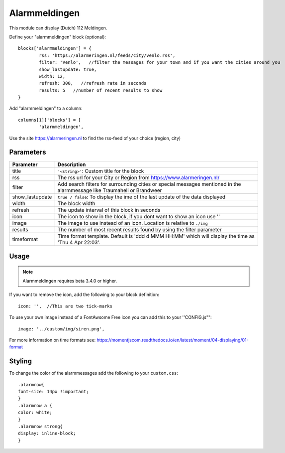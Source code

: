 .. _customalarmmeldingen :

Alarmmeldingen 
##############

This module can display (Dutch) 112 Meldingen.

Define your "alarmmeldingen" block (optional)::

	blocks['alarmmeldingen'] = {
		rss: 'https://alarmeringen.nl/feeds/city/venlo.rss',
		filter: 'Venlo',   //filter the messages for your town and if you want the cities around you
		show_lastupdate: true,
		width: 12,
		refresh: 300,   //refresh rate in seconds
		results: 5   //number of recent results to show
	}

Add "alarmmeldingen" to a column::

	columns[1]['blocks'] = [
		'alarmmeldingen',


Use the site https://alarmeringen.nl to find the rss-feed of your choice (region, city)

.. image :: alarmmeldingen.JPG


Parameters
----------

=======================   ===============================
Parameter                 Description 
=======================   ===============================
title                     ``'<string>'``: Custom title for the block
rss                       The rss url for your City or Region from https://www.alarmeringen.nl/
filter                    Add search filters for surrounding cities or special messages mentioned in the alarmmessage like Traumaheli or Brandweer
show_lastupdate           ``true / false``: To display the ime of the last update of the data displayed
width	            	  The block width
refresh                   The update interval of this block in seconds
icon                      The icon to show in the block, if you dont want to show an icon use ''
image                     The image to use instead of an icon. Location is relative to ``./img``
results                   The number of most recent results found by using the filter parameter
timeformat				  Time format template. Default is 'ddd d MMM HH:MM' which will display the time as 'Thu 4 Apr 22:03'.  
=======================   ===============================


Usage
-----

.. note:: Alarmmeldingen requires beta 3.4.0 or higher.

If you want to remove the icon, add the following to your block definition::

	icon: '',  //This are two tick-marks

To use your own image instead of a FontAwsome Free icon you can add this to your ''CONFIG.js""::

	image: '../custom/img/siren.png',

For more information on time formats see: https://momentjscom.readthedocs.io/en/latest/moment/04-displaying/01-format


Styling
-------
To change the color of the alarmmessages add the following to your ``custom.css``::

	.alarmrow{
    	font-size: 14px !important;
	}
	.alarmrow a {
  	color: white;
	}
	.alarmrow strong{
    	display: inline-block;
	}


